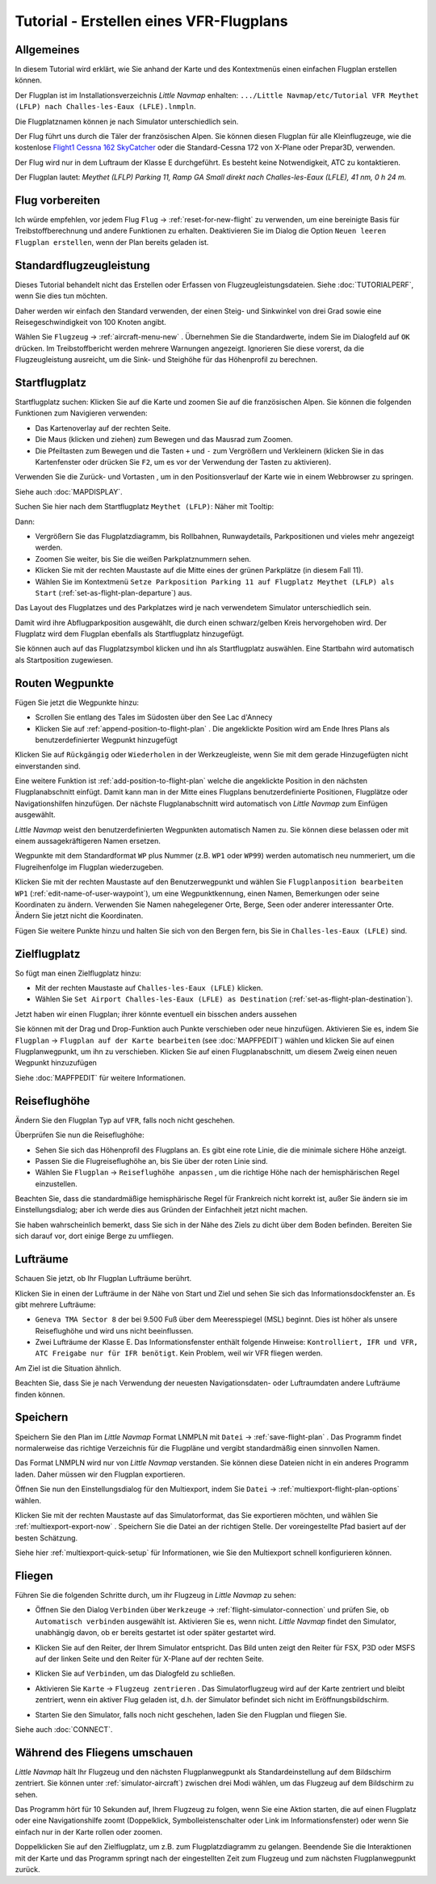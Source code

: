 Tutorial - Erstellen eines VFR-Flugplans
--------------------------------------------

Allgemeines
~~~~~~~~~~~

In diesem Tutorial wird erklärt, wie Sie anhand der Karte und des
Kontextmenüs einen einfachen Flugplan erstellen können.

Der Flugplan ist im Installationsverzeichnis *Little Navmap* enhalten:
``.../Little Navmap/etc/Tutorial VFR Meythet (LFLP) nach Challes-les-Eaux (LFLE).lnmpln``.

Die Flugplatznamen können je nach Simulator unterschiedlich sein.

Der Flug führt uns durch die Täler der französischen Alpen. Sie können
diesen Flugplan für alle Kleinflugzeuge, wie die kostenlose `Flight1
Cessna 162
SkyCatcher <http://www.flight1.com/view.asp?page=skycatcher>`__ oder die
Standard-Cessna 172 von X-Plane oder Prepar3D, verwenden.

Der Flug wird nur in dem Luftraum der Klasse E durchgeführt. Es besteht
keine Notwendigkeit, ATC zu kontaktieren.

Der Flugplan lautet: *Meythet (LFLP) Parking 11, Ramp GA Small direkt
nach Challes-les-Eaux (LFLE), 41 nm, 0 h 24 m.*

Flug vorbereiten
~~~~~~~~~~~~~~~~

Ich würde empfehlen, vor jedem Flug ``Flug`` ->
:ref:`reset-for-new-flight` |Reset all for a new
Flight| zu verwenden, um eine bereinigte Basis für Treibstoffberechnung und
andere Funktionen zu erhalten. Deaktivieren Sie im Dialog die Option
``Neuen leeren Flugplan erstellen``, wenn der Plan bereits geladen
ist.

Standardflugzeugleistung
~~~~~~~~~~~~~~~~~~~~~~~~

Dieses Tutorial behandelt nicht das Erstellen oder Erfassen von
Flugzeugleistungsdateien. Siehe :doc:`TUTORIALPERF`, wenn Sie dies tun möchten.

Daher werden wir einfach den Standard verwenden, der einen Steig- und
Sinkwinkel von drei Grad sowie eine Reisegeschwindigkeit von 100
Knoten angibt.

Wählen Sie ``Flugzeug`` -> :ref:`aircraft-menu-new` |New Aircraft
Performance ...|. Übernehmen Sie die Standardwerte, indem Sie im
Dialogfeld auf ``OK`` drücken. Im Treibstoffbericht werden mehrere
Warnungen angezeigt. Ignorieren Sie diese vorerst, da die
Flugzeugleistung ausreicht, um die Sink- und Steighöhe für das
Höhenprofil zu berechnen.

Startflugplatz
~~~~~~~~~~~~~~~~

Startflugplatz suchen: Klicken Sie auf die Karte und zoomen Sie auf
die französischen Alpen. Sie können die folgenden Funktionen zum Navigieren verwenden:

-  Das Kartenoverlay auf der rechten Seite.
-  Die Maus (klicken und ziehen) zum Bewegen und das Mausrad zum Zoomen.
-  Die Pfeiltasten zum Bewegen und die Tasten ``+`` und ``-`` zum
   Vergrößern und Verkleinern (klicken Sie in das Kartenfenster oder drücken Sie ``F2``, um es
   vor der Verwendung der Tasten zu aktivieren).

Verwenden Sie die Zurück- |Back| und Vortasten |Forward|, um in den
Positionsverlauf der Karte wie in einem Webbrowser zu springen.

Siehe auch :doc:`MAPDISPLAY`.

Suchen Sie hier nach dem
Startflugplatz ``Meythet (LFLP)``: |Meythet (LFLP)| Näher mit
Tooltip: |Meythet (LFLP) Tooltip|

Dann:

-  Vergrößern Sie das Flugplatzdiagramm, bis Rollbahnen, Runwaydetails,
   Parkpositionen und vieles mehr angezeigt werden.
-  Zoomen Sie weiter, bis Sie die weißen Parkplatznummern sehen.
-  Klicken Sie mit der rechten Maustaste auf die Mitte eines der grünen
   Parkplätze (in diesem Fall 11).
-  Wählen Sie im Kontextmenü
   ``Setze Parkposition Parking 11 auf Flugplatz Meythet (LFLP) als Start``
   |Select Airport / Parking as Flight Plan Departure| (:ref:`set-as-flight-plan-departure`) aus.

Das Layout des Flugplatzes und des Parkplatzes wird je nach verwendetem Simulator unterschiedlich sein.

|Meythet (LFLP) Parking|

Damit wird ihre Abflugparkposition ausgewählt, die durch einen
schwarz/gelben Kreis hervorgehoben wird. Der Flugplatz wird dem Flugplan
ebenfalls als Startflugplatz hinzugefügt.

Sie können auch auf das Flugplatzsymbol klicken und ihn als Startflugplatz
auswählen. Eine Startbahn wird automatisch als Startposition zugewiesen.

Routen Wegpunkte
~~~~~~~~~~~~~~~~

Fügen Sie jetzt die Wegpunkte hinzu:

-  Scrollen Sie entlang des Tales im Südosten über den See Lac d'Annecy
-  Klicken Sie auf :ref:`append-position-to-flight-plan` |Append Position to
   Flight Plan|. Die angeklickte Position wird am Ende Ihres Plans als
   benutzerdefinierter Wegpunkt hinzugefügt

Klicken Sie auf ``Rückgängig`` |Undo| oder ``Wiederholen`` |Redo| in der Werkzeugleiste, wenn Sie mit dem gerade
Hinzugefügten nicht einverstanden sind.

|Append Waypoint|

Eine weitere Funktion ist :ref:`add-position-to-flight-plan` |Add
Position to Flight Plan| welche die angeklickte Position in den nächsten
Flugplanabschnitt einfügt. Damit kann man in der Mitte eines Flugplans
benutzerdefinierte Positionen, Flugplätze oder Navigationshilfen
hinzufügen. Der nächste Flugplanabschnitt wird automatisch von *Little Navmap*
zum Einfügen ausgewählt.

*Little Navmap* weist den benutzerdefinierten Wegpunkten automatisch
Namen zu. Sie können diese belassen oder mit einem aussagekräftigeren
Namen ersetzen.

Wegpunkte mit dem Standardformat ``WP`` plus Nummer (z.B. ``WP1`` oder ``WP99``) werden automatisch neu nummeriert, um die Flugreihenfolge im Flugplan wiederzugeben.


Klicken Sie mit der rechten Maustaste auf den Benutzerwegpunkt und wählen Sie ``Flugplanposition bearbeiten WP1`` |Edit Flight Plan Position| (:ref:`edit-name-of-user-waypoint`), um eine Wegpunktkennung, einen Namen, Bemerkungen oder seine Koordinaten zu ändern. Verwenden Sie Namen nahegelegener Orte, Berge, Seen oder anderer interessanter Orte. Ändern Sie jetzt nicht die Koordinaten.

|Edit Waypoint Name|

Fügen Sie weitere Punkte hinzu und halten Sie sich von den Bergen fern,
bis Sie in ``Challes-les-Eaux (LFLE)`` sind.

Zielflugplatz
~~~~~~~~~~~~~

So fügt man einen Zielflugplatz hinzu:

-  Mit der rechten Maustaste auf ``Challes-les-Eaux (LFLE)`` klicken.
-  Wählen Sie ``Set Airport Challes-les-Eaux (LFLE) as Destination`` |Set Airport as Flight Plan Destination| (:ref:`set-as-flight-plan-destination`).

|Select Destination|

Jetzt haben wir einen Flugplan; ihrer könnte eventuell ein bisschen
anders aussehen

|VFR Flight Plan|

Sie können mit der Drag und Drop-Funktion auch Punkte verschieben oder
neue hinzufügen. Aktivieren Sie es, indem Sie ``Flugplan`` ->
``Flugplan auf der Karte bearbeiten`` |Edit Flight Plan on Map|  (see :doc:`MAPFPEDIT`)  wählen
und klicken Sie auf einen Flugplanwegpunkt, um ihn zu verschieben.
Klicken Sie auf einen Flugplanabschnitt, um diesem Zweig einen neuen
Wegpunkt hinzuzufügen

Siehe :doc:`MAPFPEDIT` für weitere Informationen.

Reiseflughöhe
~~~~~~~~~~~~~

Ändern Sie den Flugplan Typ auf ``VFR``, falls noch nicht geschehen.

|Flight Plan Type|

Überprüfen Sie nun die Reiseflughöhe:

-  Sehen Sie sich das Höhenprofil des Flugplans an. Es gibt eine rote
   Linie, die die minimale sichere Höhe anzeigt.
-  Passen Sie die Flugreiseflughöhe an, bis Sie über der roten Linie
   sind.
-  Wählen Sie ``Flugplan`` -> ``Reiseflughöhe anpassen`` |Adjust Flight
   Plan Altitude|, um die richtige Höhe nach der hemisphärischen Regel
   einzustellen.

Beachten Sie, dass die standardmäßige hemisphärische Regel für
Frankreich nicht korrekt ist, außer Sie ändern sie im Einstellungsdialog;
aber ich werde dies aus Gründen der Einfachheit jetzt nicht machen.

|Elevation Profile|

Sie haben wahrscheinlich bemerkt, dass Sie sich in der Nähe des Ziels zu dicht über dem Boden befinden. Bereiten Sie sich darauf vor, dort einige Berge zu
umfliegen.

Lufträume
~~~~~~~~~

Schauen Sie jetzt, ob Ihr Flugplan Lufträume berührt.

Klicken Sie in einen der Lufträume in der Nähe von Start und Ziel und
sehen Sie sich das Informationsdockfenster an. Es gibt mehrere
Lufträume:

-  ``Geneva TMA Sector 8`` der bei 9.500 Fuß über dem Meeresspiegel
   (MSL) beginnt. Dies ist höher als unsere Reiseflughöhe und wird uns
   nicht beeinflussen.
-  Zwei Lufträume der Klasse E. Das Informationsfenster enthält folgende
   Hinweise:
   ``Kontrolliert, IFR und VFR, ATC Freigabe nur für IFR benötigt``.
   Kein Problem, weil wir VFR fliegen werden.

Am Ziel ist die Situation ähnlich.

Beachten Sie, dass Sie je nach Verwendung der neuesten Navigationsdaten- oder
Luftraumdaten andere Lufträume finden können.

|Airspaces|

Speichern
~~~~~~~~~~~~~~

Speichern Sie den Plan im *Little Navmap* Format LNMPLN mit ``Datei`` -> :ref:`save-flight-plan` |Save Flight Plan|.
Das Programm findet normalerweise das richtige Verzeichnis für die Flugpläne und vergibt standardmäßig einen sinnvollen Namen.

Das Format LNMPLN wird nur von *Little Navmap* verstanden. Sie können diese Dateien nicht in ein anderes Programm laden. Daher müssen wir den Flugplan exportieren.

Öffnen Sie nun den Einstellungsdialog für den Multiexport, indem Sie ``Datei`` -> :ref:`multiexport-flight-plan-options` wählen.

Klicken Sie mit der rechten Maustaste auf das Simulatorformat, das Sie exportieren möchten, und wählen Sie :ref:`multiexport-export-now` |Export Flight Plan now|.
Speichern Sie die Datei an der richtigen Stelle. Der voreingestellte Pfad basiert auf der besten Schätzung.

Siehe hier :ref:`multiexport-quick-setup` für Informationen, wie Sie den Multiexport schnell konfigurieren können.

Fliegen
~~~~~~~

Führen Sie die folgenden Schritte durch, um ihr Flugzeug in *Little Navmap* zu sehen:

-  Öffnen Sie den Dialog ``Verbinden`` über ``Werkzeuge`` ->
   :ref:`flight-simulator-connection` |Flight Simulator Connection| und prüfen
   Sie, ob ``Automatisch verbinden`` ausgewählt ist. Aktivieren Sie es,
   wenn nicht. *Little Navmap* findet den Simulator, unabhängig davon,
   ob er bereits gestartet ist oder später gestartet wird.
-  Klicken Sie auf den Reiter, der Ihrem Simulator entspricht.
   Das Bild unten zeigt den Reiter für FSX, P3D oder MSFS auf der linken Seite und den Reiter für X-Plane auf der rechten Seite.

   |Connect Dialog|
-  Klicken Sie auf ``Verbinden``, um das Dialogfeld zu schließen.
-  Aktivieren Sie ``Karte`` -> ``Flugzeug zentrieren`` |Center Aircraft|. Das Simulatorflugzeug wird auf der Karte zentriert und bleibt zentriert, wenn ein aktiver Flug geladen ist, d.h. der Simulator befindet sich nicht im Eröffnungsbildschirm.
-  Starten Sie den Simulator, falls noch nicht geschehen, laden Sie den Flugplan und fliegen Sie.

Siehe auch :doc:`CONNECT`.

Während des Fliegens umschauen
~~~~~~~~~~~~~~~~~~~~~~~~~~~~~~~~~~~

*Little Navmap* hält Ihr Flugzeug und den nächsten Flugplanwegpunkt als
Standardeinstellung auf dem Bildschirm zentriert. Sie können unter
:ref:`simulator-aircraft`) zwischen
drei Modi wählen, um das Flugzeug auf dem Bildschirm zu sehen.

Das Programm hört für 10 Sekunden auf, Ihrem Flugzeug zu folgen, wenn
Sie eine Aktion starten, die auf einen Flugplatz oder eine
Navigationshilfe zoomt (Doppelklick, Symbolleistenschalter oder Link im
Informationsfenster) oder wenn Sie einfach nur in der Karte rollen oder zoomen.

Doppelklicken Sie auf den Zielflugplatz, um z.B. zum Flugplatzdiagramm
zu gelangen. Beendende Sie die Interaktionen mit der Karte und das Programm springt nach der eingestellten Zeit zum Flugzeug und zum nächsten Flugplanwegpunkt zurück.

.. |Reset all for a new Flight| image:: ../images/icon_reload.png
.. |New Aircraft Performance ...| image:: ../images/icon_aircraftperfnew.png
.. |Back| image:: ../images/icon_back.png
.. |Forward| image:: ../images/icon_next.png
.. |Meythet (LFLP)| image:: ../images/tutorial_vfrmap.jpg
.. |Meythet (LFLP) Tooltip| image:: ../images/tutorial_vfrmapclose.jpg
.. |Select Airport / Parking as Flight Plan Departure| image:: ../images/icon_airportroutedest.png
.. |Meythet (LFLP) Parking| image:: ../images/tutorial_vfrmapparking.jpg
.. |Append Position to Flight Plan| image:: ../images/icon_routeadd.png
.. |Undo| image:: ../images/icon_undo.png
.. |Redo| image:: ../images/icon_redo.png
.. |Append Waypoint| image:: ../images/tutorial_vfrappend.jpg
.. |Add Position to Flight Plan| image:: ../images/icon_routeadd.png
.. |Edit Flight Plan Position| image:: ../images/icon_routestring.png
.. |Edit Waypoint Name| image:: ../images/tutorial_vfreditname.jpg
.. |Set Airport as Flight Plan Destination| image:: ../images/icon_airportroutestart.png
.. |Select Destination| image:: ../images/tutorial_vfrdest.jpg
.. |VFR Flight Plan| image:: ../images/tutorial_vfrflightplan.jpg
.. |Edit Flight Plan on Map| image:: ../images/icon_routeedit.png
.. |Flight Plan Type| image:: ../images/tutorial_vfrtype.jpg
.. |Adjust Flight Plan Altitude| image:: ../images/icon_routeadjustalt.png
.. |Elevation Profile| image:: ../images/tutorial_vfrprofile.jpg
.. |Airspaces| image:: ../images/tutorial_vfrairspace.jpg
.. |Save Flight Plan| image:: ../images/icon_filesave.png
.. |Flight Simulator Connection| image:: ../images/icon_network.png
.. |Connect Dialog| image:: ../images/connectlocal.jpg
.. |Center Aircraft| image:: ../images/icon_centeraircraft.png

.. |Export Flight Plan now| image:: ../images/icon_filesaveas.png
